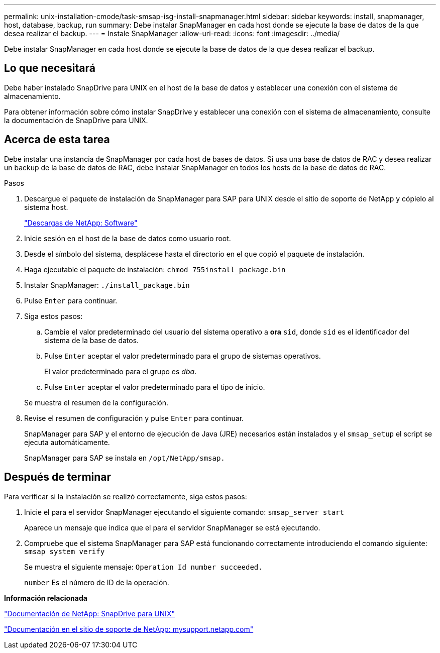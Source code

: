 ---
permalink: unix-installation-cmode/task-smsap-isg-install-snapmanager.html 
sidebar: sidebar 
keywords: install, snapmanager, host, database, backup, run 
summary: Debe instalar SnapManager en cada host donde se ejecute la base de datos de la que desea realizar el backup. 
---
= Instale SnapManager
:allow-uri-read: 
:icons: font
:imagesdir: ../media/


[role="lead"]
Debe instalar SnapManager en cada host donde se ejecute la base de datos de la que desea realizar el backup.



== Lo que necesitará

Debe haber instalado SnapDrive para UNIX en el host de la base de datos y establecer una conexión con el sistema de almacenamiento.

Para obtener información sobre cómo instalar SnapDrive y establecer una conexión con el sistema de almacenamiento, consulte la documentación de SnapDrive para UNIX.



== Acerca de esta tarea

Debe instalar una instancia de SnapManager por cada host de bases de datos. Si usa una base de datos de RAC y desea realizar un backup de la base de datos de RAC, debe instalar SnapManager en todos los hosts de la base de datos de RAC.

.Pasos
. Descargue el paquete de instalación de SnapManager para SAP para UNIX desde el sitio de soporte de NetApp y cópielo al sistema host.
+
http://mysupport.netapp.com/NOW/cgi-bin/software["Descargas de NetApp: Software"^]

. Inicie sesión en el host de la base de datos como usuario root.
. Desde el símbolo del sistema, desplácese hasta el directorio en el que copió el paquete de instalación.
. Haga ejecutable el paquete de instalación: `chmod 755install_package.bin`
. Instalar SnapManager: `./install_package.bin`
. Pulse `Enter` para continuar.
. Siga estos pasos:
+
.. Cambie el valor predeterminado del usuario del sistema operativo a *ora* `sid`, donde `sid` es el identificador del sistema de la base de datos.
.. Pulse `Enter` aceptar el valor predeterminado para el grupo de sistemas operativos.
+
El valor predeterminado para el grupo es _dba_.

.. Pulse `Enter` aceptar el valor predeterminado para el tipo de inicio.


+
Se muestra el resumen de la configuración.

. Revise el resumen de configuración y pulse `Enter` para continuar.
+
SnapManager para SAP y el entorno de ejecución de Java (JRE) necesarios están instalados y el `smsap_setup` el script se ejecuta automáticamente.

+
SnapManager para SAP se instala en `/opt/NetApp/smsap.`





== Después de terminar

Para verificar si la instalación se realizó correctamente, siga estos pasos:

. Inicie el para el servidor SnapManager ejecutando el siguiente comando: `smsap_server start`
+
Aparece un mensaje que indica que el para el servidor SnapManager se está ejecutando.

. Compruebe que el sistema SnapManager para SAP está funcionando correctamente introduciendo el comando siguiente: `smsap system verify`
+
Se muestra el siguiente mensaje: `Operation Id number succeeded.`

+
`number` Es el número de ID de la operación.



*Información relacionada*

http://mysupport.netapp.com/documentation/productlibrary/index.html?productID=30050["Documentación de NetApp: SnapDrive para UNIX"^]

http://mysupport.netapp.com/["Documentación en el sitio de soporte de NetApp: mysupport.netapp.com"^]
